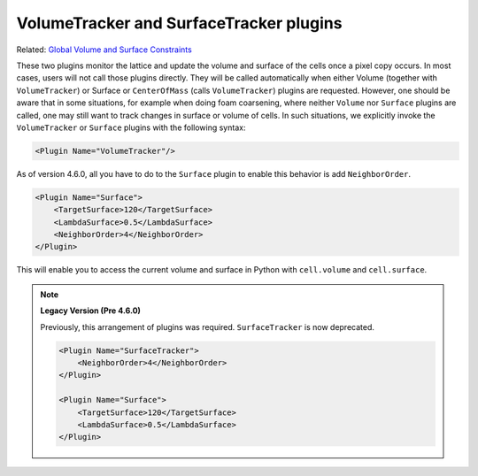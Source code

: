 VolumeTracker and SurfaceTracker plugins
----------------------------------------

Related: `Global Volume and Surface Constraints <global_volume_and_surface_plugins.html>`_

These two plugins monitor the lattice and update the volume and surface of the
cells once a pixel copy occurs. In most cases, users will not call those
plugins directly. They will be called automatically when either Volume
(together with ``VolumeTracker``) or Surface or
``CenterOfMass`` (calls ``VolumeTracker``) plugins are requested. However, one
should be aware that in some situations, for example when doing foam
coarsening, where neither ``Volume`` nor ``Surface`` plugins are called, one may
still want to track changes in surface or volume of cells. In such
situations, we explicitly invoke the ``VolumeTracker`` or ``Surface`` plugins
with the following syntax:

.. code-block:: xml

    <Plugin Name="VolumeTracker"/>

As of version 4.6.0, all you have to do to the ``Surface`` plugin
to enable this behavior is add ``NeighborOrder``.

.. code-block:: xml

    <Plugin Name="Surface">
        <TargetSurface>120</TargetSurface>
        <LambdaSurface>0.5</LambdaSurface>
        <NeighborOrder>4</NeighborOrder>
    </Plugin>

This will enable you to access the current volume and surface in Python with ``cell.volume`` and ``cell.surface``.

.. note:: 

    **Legacy Version (Pre 4.6.0)**

    Previously, this arrangement of plugins was required.
    ``SurfaceTracker`` is now deprecated. 
    
    .. code-block:: xml

        <Plugin Name="SurfaceTracker">
            <NeighborOrder>4</NeighborOrder>
        </Plugin>

        <Plugin Name="Surface">
            <TargetSurface>120</TargetSurface>
            <LambdaSurface>0.5</LambdaSurface>
        </Plugin>

